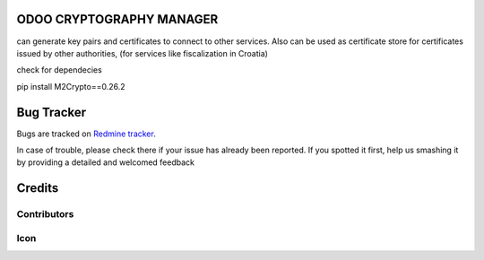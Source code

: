 .. image:: https://img.shields.io/badge/licence-AGPL--3-blue.svg
   :target: http://www.gnu.org/licenses/agpl-3.0-standalone.html
   :alt: License: AGPL-3

ODOO CRYPTOGRAPHY MANAGER
=========================


can generate key pairs and certificates to connect to other services.
Also can be used as certificate store for certificates issued by other authorities,
(for services like fiscalization in Croatia)

check for dependecies

pip install M2Crypto==0.26.2


Bug Tracker
===========

Bugs are tracked on `Redmine tracker <http://project.dajmi5.eu>`_.

In case of trouble, please check there if your issue has already been reported.
If you spotted it first, help us smashing it by providing a detailed and welcomed feedback

Credits
=======

Contributors
------------



Icon
----





